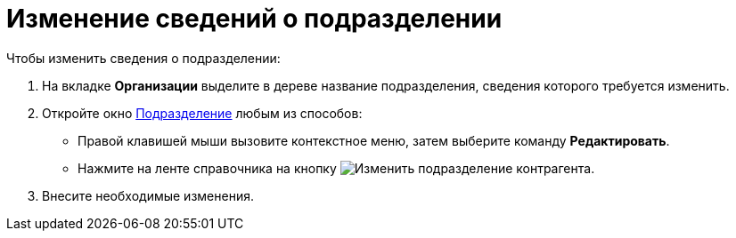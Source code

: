= Изменение сведений о подразделении

.Чтобы изменить сведения о подразделении:
. На вкладке *Организации* выделите в дереве название подразделения, сведения которого требуется изменить.
. Откройте окно xref:partners/manage-departments.adoc#depts[Подразделение] любым из способов:
+
* Правой клавишей мыши вызовите контекстное меню, затем выберите команду *Редактировать*.
* Нажмите на ленте справочника на кнопку image:buttons/edit-partner-dept.png[Изменить подразделение контрагента].
. Внесите необходимые изменения.
